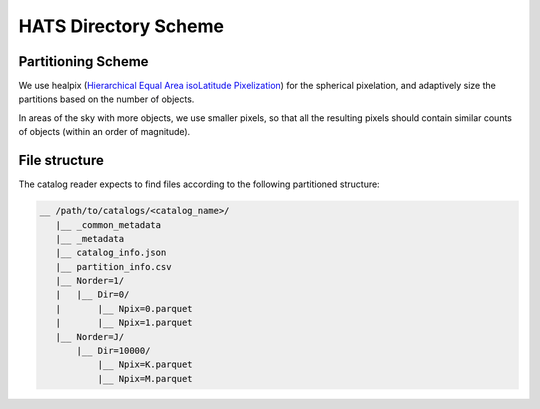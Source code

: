 HATS Directory Scheme
===============================================================================

Partitioning Scheme
-------------------------------------------------------------------------------

We use healpix (`Hierarchical Equal Area isoLatitude Pixelization <https://healpix.jpl.nasa.gov/>`_)
for the spherical pixelation, and adaptively size the partitions based on the number of objects.

In areas of the sky with more objects, we use smaller pixels, so that all the 
resulting pixels should contain similar counts of objects (within an order of 
magnitude).

File structure
-------------------------------------------------------------------------------

The catalog reader expects to find files according to the following partitioned 
structure:

.. code-block:: 
        
    __ /path/to/catalogs/<catalog_name>/
       |__ _common_metadata
       |__ _metadata
       |__ catalog_info.json
       |__ partition_info.csv
       |__ Norder=1/
       |   |__ Dir=0/
       |       |__ Npix=0.parquet
       |       |__ Npix=1.parquet
       |__ Norder=J/
           |__ Dir=10000/
               |__ Npix=K.parquet
               |__ Npix=M.parquet